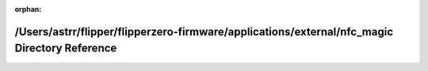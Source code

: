 .. meta::986a27517ed6bdb6b3c5ce8156f5d22d101953681dd4c8e14be85b5ba82e91558c09eb3199a9b5f2fed63804bfe6ff1d5998ca31c14c87decc145da3de5b1e3d

:orphan:

.. title:: Flipper Zero Firmware: /Users/astrr/flipper/flipperzero-firmware/applications/external/nfc_magic Directory Reference

/Users/astrr/flipper/flipperzero-firmware/applications/external/nfc\_magic Directory Reference
==============================================================================================

.. container:: doxygen-content

   
   .. raw:: html
     :file: dir_cf534c8567525a13dfd198c0c8a457d4.html
